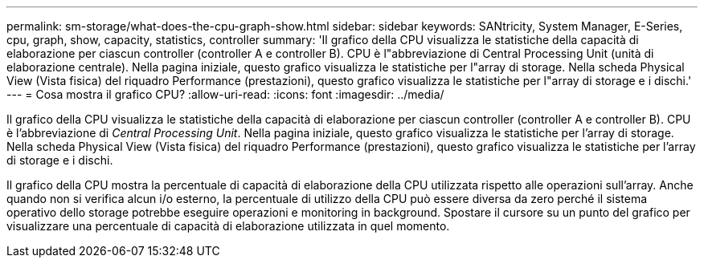 ---
permalink: sm-storage/what-does-the-cpu-graph-show.html 
sidebar: sidebar 
keywords: SANtricity, System Manager, E-Series, cpu, graph, show, capacity, statistics, controller 
summary: 'Il grafico della CPU visualizza le statistiche della capacità di elaborazione per ciascun controller (controller A e controller B). CPU è l"abbreviazione di Central Processing Unit (unità di elaborazione centrale). Nella pagina iniziale, questo grafico visualizza le statistiche per l"array di storage. Nella scheda Physical View (Vista fisica) del riquadro Performance (prestazioni), questo grafico visualizza le statistiche per l"array di storage e i dischi.' 
---
= Cosa mostra il grafico CPU?
:allow-uri-read: 
:icons: font
:imagesdir: ../media/


[role="lead"]
Il grafico della CPU visualizza le statistiche della capacità di elaborazione per ciascun controller (controller A e controller B). CPU è l'abbreviazione di _Central Processing Unit_. Nella pagina iniziale, questo grafico visualizza le statistiche per l'array di storage. Nella scheda Physical View (Vista fisica) del riquadro Performance (prestazioni), questo grafico visualizza le statistiche per l'array di storage e i dischi.

Il grafico della CPU mostra la percentuale di capacità di elaborazione della CPU utilizzata rispetto alle operazioni sull'array. Anche quando non si verifica alcun i/o esterno, la percentuale di utilizzo della CPU può essere diversa da zero perché il sistema operativo dello storage potrebbe eseguire operazioni e monitoring in background. Spostare il cursore su un punto del grafico per visualizzare una percentuale di capacità di elaborazione utilizzata in quel momento.

